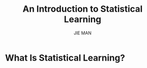 #+title: An Introduction to Statistical Learning
#+author: JIE MAN

* What Is Statistical Learning?

